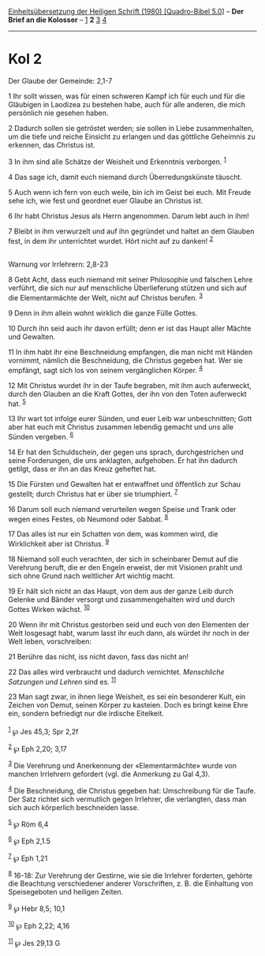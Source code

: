 :PROPERTIES:
:ID:       846d54b0-162e-4654-9c22-26c92401728f
:END:
<<navbar>>
[[../index.html][Einheitsübersetzung der Heiligen Schrift (1980)
[Quadro-Bibel 5.0]]] -- *Der Brief an die Kolosser* --
[[file:Kol_1.html][1]] *2* [[file:Kol_3.html][3]] [[file:Kol_4.html][4]]

--------------

* Kol 2
  :PROPERTIES:
  :CUSTOM_ID: kol-2
  :END:

<<verses>>

<<v1>>
**** Der Glaube der Gemeinde: 2,1-7
     :PROPERTIES:
     :CUSTOM_ID: der-glaube-der-gemeinde-21-7
     :END:
1 Ihr sollt wissen, was für einen schweren Kampf ich für euch und für
die Gläubigen in Laodizea zu bestehen habe, auch für alle anderen, die
mich persönlich nie gesehen haben.

<<v2>>
2 Dadurch sollen sie getröstet werden; sie sollen in Liebe
zusammenhalten, um die tiefe und reiche Einsicht zu erlangen und das
göttliche Geheimnis zu erkennen, das Christus ist.

<<v3>>
3 In ihm sind alle Schätze der Weisheit und Erkenntnis verborgen.
^{[[#fn1][1]]}

<<v4>>
4 Das sage ich, damit euch niemand durch Überredungskünste täuscht.

<<v5>>
5 Auch wenn ich fern von euch weile, bin ich im Geist bei euch. Mit
Freude sehe ich, wie fest und geordnet euer Glaube an Christus ist.

<<v6>>
6 Ihr habt Christus Jesus als Herrn angenommen. Darum lebt auch in ihm!

<<v7>>
7 Bleibt in ihm verwurzelt und auf ihn gegründet und haltet an dem
Glauben fest, in dem ihr unterrichtet wurdet. Hört nicht auf zu danken!
^{[[#fn2][2]]}\\
\\

<<v8>>
**** Warnung vor Irrlehrern: 2,8-23
     :PROPERTIES:
     :CUSTOM_ID: warnung-vor-irrlehrern-28-23
     :END:
8 Gebt Acht, dass euch niemand mit seiner Philosophie und falschen Lehre
verführt, die sich nur auf menschliche Überlieferung stützen und sich
auf die Elementarmächte der Welt, nicht auf Christus berufen.
^{[[#fn3][3]]}

<<v9>>
9 Denn in ihm allein wohnt wirklich die ganze Fülle Gottes.

<<v10>>
10 Durch ihn seid auch ihr davon erfüllt; denn er ist das Haupt aller
Mächte und Gewalten.

<<v11>>
11 In ihm habt ihr eine Beschneidung empfangen, die man nicht mit Händen
vornimmt, nämlich die Beschneidung, die Christus gegeben hat. Wer sie
empfängt, sagt sich los von seinem vergänglichen Körper. ^{[[#fn4][4]]}

<<v12>>
12 Mit Christus wurdet ihr in der Taufe begraben, mit ihm auch
auferweckt, durch den Glauben an die Kraft Gottes, der ihn von den Toten
auferweckt hat. ^{[[#fn5][5]]}

<<v13>>
13 Ihr wart tot infolge eurer Sünden, und euer Leib war unbeschnitten;
Gott aber hat euch mit Christus zusammen lebendig gemacht und uns alle
Sünden vergeben. ^{[[#fn6][6]]}

<<v14>>
14 Er hat den Schuldschein, der gegen uns sprach, durchgestrichen und
seine Forderungen, die uns anklagten, aufgehoben. Er hat ihn dadurch
getilgt, dass er ihn an das Kreuz geheftet hat.

<<v15>>
15 Die Fürsten und Gewalten hat er entwaffnet und öffentlich zur Schau
gestellt; durch Christus hat er über sie triumphiert. ^{[[#fn7][7]]}

<<v16>>
16 Darum soll euch niemand verurteilen wegen Speise und Trank oder wegen
eines Festes, ob Neumond oder Sabbat. ^{[[#fn8][8]]}

<<v17>>
17 Das alles ist nur ein Schatten von dem, was kommen wird, die
Wirklichkeit aber ist Christus. ^{[[#fn9][9]]}

<<v18>>
18 Niemand soll euch verachten, der sich in scheinbarer Demut auf die
Verehrung beruft, die er den Engeln erweist, der mit Visionen prahlt und
sich ohne Grund nach weltlicher Art wichtig macht.

<<v19>>
19 Er hält sich nicht an das Haupt, von dem aus der ganze Leib durch
Gelenke und Bänder versorgt und zusammengehalten wird und durch Gottes
Wirken wächst. ^{[[#fn10][10]]}

<<v20>>
20 Wenn ihr mit Christus gestorben seid und euch von den Elementen der
Welt losgesagt habt, warum lasst ihr euch dann, als würdet ihr noch in
der Welt leben, vorschreiben:

<<v21>>
21 Berühre das nicht, iss nicht davon, fass das nicht an!

<<v22>>
22 Das alles wird verbraucht und dadurch vernichtet. /Menschliche
Satzungen und Lehren/ sind es. ^{[[#fn11][11]]}

<<v23>>
23 Man sagt zwar, in ihnen liege Weisheit, es sei ein besonderer Kult,
ein Zeichen von Demut, seinen Körper zu kasteien. Doch es bringt keine
Ehre ein, sondern befriedigt nur die irdische Eitelkeit.\\
\\

^{[[#fnm1][1]]} ℘ Jes 45,3; Spr 2,2f

^{[[#fnm2][2]]} ℘ Eph 2,20; 3,17

^{[[#fnm3][3]]} Die Verehrung und Anerkennung der «Elementarmächte»
wurde von manchen Irrlehrern gefordert (vgl. die Anmerkung zu Gal 4,3).

^{[[#fnm4][4]]} Die Beschneidung, die Christus gegeben hat: Umschreibung
für die Taufe. Der Satz richtet sich vermutlich gegen Irrlehrer, die
verlangten, dass man sich auch körperlich beschneiden lasse.

^{[[#fnm5][5]]} ℘ Röm 6,4

^{[[#fnm6][6]]} ℘ Eph 2,1.5

^{[[#fnm7][7]]} ℘ Eph 1,21

^{[[#fnm8][8]]} 16-18: Zur Verehrung der Gestirne, wie sie die Irrlehrer
forderten, gehörte die Beachtung verschiedener anderer Vorschriften, z.
B. die Einhaltung von Speisegeboten und heiligen Zeiten.

^{[[#fnm9][9]]} ℘ Hebr 8,5; 10,1

^{[[#fnm10][10]]} ℘ Eph 2,22; 4,16

^{[[#fnm11][11]]} ℘ Jes 29,13 G
